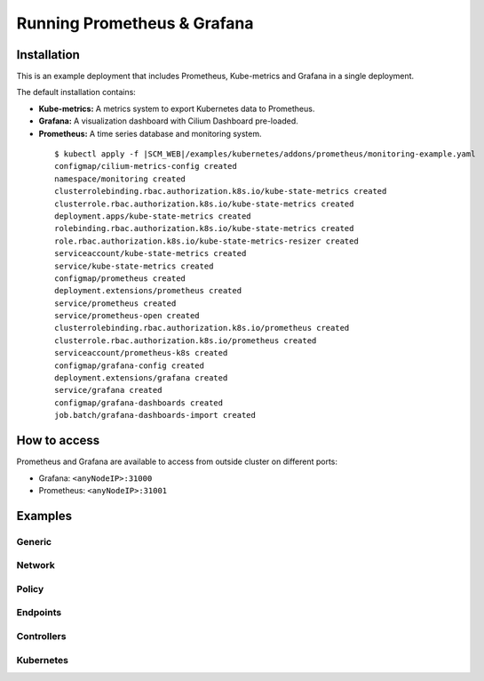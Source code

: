 .. only:: not (epub or latex or html)

    WARNING: You are looking at unreleased Cilium documentation.
    Please use the official rendered version released here:
    http://docs.cilium.io

.. _install_metrics:

****************************
Running Prometheus & Grafana
****************************

Installation
============

This is an example deployment that includes Prometheus, Kube-metrics and
Grafana in a single deployment.

The default installation contains:

* **Kube-metrics:** A metrics system to export Kubernetes data to Prometheus.
* **Grafana:** A visualization dashboard with Cilium Dashboard pre-loaded.
* **Prometheus:** A time series database and monitoring system.


 .. parsed-literal::

        $ kubectl apply -f \ |SCM_WEB|\/examples/kubernetes/addons/prometheus/monitoring-example.yaml
	configmap/cilium-metrics-config created
	namespace/monitoring created
	clusterrolebinding.rbac.authorization.k8s.io/kube-state-metrics created
	clusterrole.rbac.authorization.k8s.io/kube-state-metrics created
	deployment.apps/kube-state-metrics created
	rolebinding.rbac.authorization.k8s.io/kube-state-metrics created
	role.rbac.authorization.k8s.io/kube-state-metrics-resizer created
	serviceaccount/kube-state-metrics created
	service/kube-state-metrics created
	configmap/prometheus created
	deployment.extensions/prometheus created
	service/prometheus created
	service/prometheus-open created
	clusterrolebinding.rbac.authorization.k8s.io/prometheus created
	clusterrole.rbac.authorization.k8s.io/prometheus created
	serviceaccount/prometheus-k8s created
	configmap/grafana-config created
	deployment.extensions/grafana created
	service/grafana created
	configmap/grafana-dashboards created
	job.batch/grafana-dashboards-import created

How to access
=============

Prometheus and Grafana are available to access from outside cluster on different
ports:

* Grafana: ``<anyNodeIP>:31000``
* Prometheus: ``<anyNodeIP>:31001``

Examples
========

Generic
-------

.. image:: images/grafana_generic.png

Network
-------

.. image:: images/grafana_network.png

Policy
-------

.. image:: images/grafana_policy.png
.. image:: images/grafana_policy2.png

Endpoints
---------

.. image:: images/grafana_endpoints.png

Controllers
-----------

.. image:: images/grafana_controllers.png

Kubernetes
----------

.. image:: images/grafana_k8s.png

